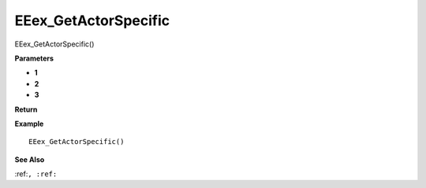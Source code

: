 .. _EEex_GetActorSpecific:

===================================
EEex_GetActorSpecific 
===================================

EEex_GetActorSpecific()



**Parameters**

* **1**
* **2**
* **3**


**Return**


**Example**

::

   EEex_GetActorSpecific()

**See Also**

:ref:``, :ref:`` 

